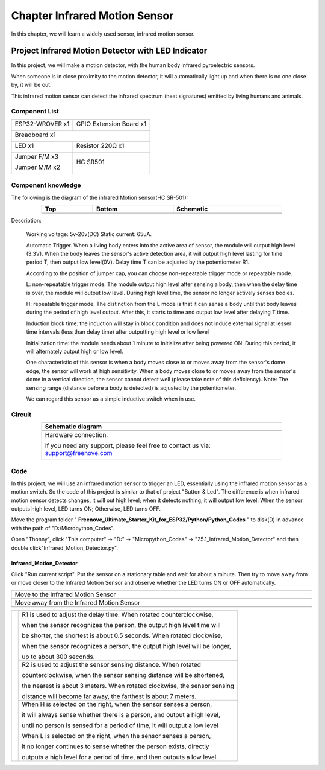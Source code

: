 ##############################################################################
Chapter Infrared Motion Sensor
##############################################################################

In this chapter, we will learn a widely used sensor, infrared motion sensor. 

Project Infrared Motion Detector with LED Indicator
******************************************************************

In this project, we will make a motion detector, with the human body infrared pyroelectric sensors.

When someone is in close proximity to the motion detector, it will automatically light up and when there is no one close by, it will be out.

This infrared motion sensor can detect the infrared spectrum (heat signatures) emitted by living humans and animals.

Component List
============================================

+----------------------+----------------------------------------------+
| ESP32-WROVER x1      | GPIO Extension Board x1                      |
|                      |                                              |
| |Chapter01_00|       | |Chapter01_01|                               |
+----------------------+----------------------------------------------+
| Breadboard x1                                                       |
|                                                                     |
| |Chapter01_02|                                                      |
+----------------------------------+----------------------------------+
| LED x1                           | Resistor 220Ω x1                 |
|                                  |                                  |
| |Chapter01_03|                   |   |Chapter01_04|                 |
+----------------------------------+----------------------------------+
| Jumper F/M x3                    | HC SR501                         |
|                                  |                                  |
| Jumper M/M x2                    |                                  |
|                                  |                                  |
| |Chapter24_08|                   |   |Chapter25_00|                 |
+----------------------------------+----------------------------------+

.. |Chapter01_00| image:: ../_static/imgs/1_LED/Chapter01_00.png
.. |Chapter01_01| image:: ../_static/imgs/1_LED/Chapter01_01.png
.. |Chapter01_02| image:: ../_static/imgs/1_LED/Chapter01_02.png
.. |Chapter01_03| image:: ../_static/imgs/1_LED/Chapter01_03.png    
.. |Chapter01_04| image:: ../_static/imgs/1_LED/Chapter01_04.png  
.. |Chapter24_08| image:: ../_static/imgs/24_Hygrothermograph_DHT11/Chapter24_08.png
.. |Chapter25_00| image:: ../_static/imgs/25_Infrared_Motion_Sensor/Chapter25_00.png

Component knowledge
==========================================

The following is the diagram of the infrared Motion sensor(HC SR-501):

.. list-table:: 
   :width: 80%
   :header-rows: 1 
   :align: center
   
   * -  Top
     -  Bottom 
     -  Schematic

   * -  |Chapter25_00|
     -  |Chapter25_01|
     -  |Chapter25_02|

.. |Chapter25_01| image:: ../_static/imgs/25_Infrared_Motion_Sensor/Chapter25_01.png
.. |Chapter25_02| image:: ../_static/imgs/25_Infrared_Motion_Sensor/Chapter25_02.png

Description: 

    Working voltage: 5v-20v(DC) Static current: 65uA.

    Automatic Trigger. When a living body enters into the active area of sensor, the module will output high level (3.3V). When the body leaves the sensor's active detection area, it will output high level lasting for time period T, then output low level(0V). Delay time T can be adjusted by the potentiometer R1.

    According to the position of jumper cap, you can choose non-repeatable trigger mode or repeatable mode.

    L: non-repeatable trigger mode. The module output high level after sensing a body, then when the delay time is over, the module will output low level. During high level time, the sensor no longer actively senses bodies.  

    H: repeatable trigger mode. The distinction from the L mode is that it can sense a body until that body leaves during the period of high level output. After this, it starts to time and output low level after delaying T time.

    Induction block time: the induction will stay in block condition and does not induce external signal at lesser time intervals (less than delay time) after outputting high level or low level 

    Initialization time: the module needs about 1 minute to initialize after being powered ON. During this period, it will alternately output high or low level. 

    One characteristic of this sensor is when a body moves close to or moves away from the sensor's dome edge, the sensor will work at high sensitivity. When a body moves close to or moves away from the sensor's dome in a vertical direction, the sensor cannot detect well (please take note of this deficiency). Note: The sensing range (distance before a body is detected) is adjusted by the potentiometer.

    We can regard this sensor as a simple inductive switch when in use.

Circuit
================================

.. list-table:: 
   :width: 80%
   :header-rows: 1 
   :align: center
   
   * -  Schematic diagram
   * -  |Chapter25_03|
   * -  Hardware connection. 
       
        If you need any support, please feel free to contact us via: support@freenove.com

        |Chapter25_04|

.. |Chapter25_03| image:: ../_static/imgs/25_Infrared_Motion_Sensor/Chapter25_03.png
.. |Chapter25_04| image:: ../_static/imgs/25_Infrared_Motion_Sensor/Chapter25_04.png

Code
================================

In this project, we will use an infrared motion sensor to trigger an LED, essentially using the infrared motion sensor as a motion switch. So the code of this project is similar to that of project "Button & Led". The difference is when infrared motion sensor detects changes, it will out high level; when it detects nothing, it will output low level. When the sensor outputs high level, LED turns ON; Otherwise, LED turns OFF.

Move the program folder " **Freenove_Ultimate_Starter_Kit_for_ESP32/Python/Python_Codes** " to disk(D) in advance with the path of "D:/Micropython_Codes".

Open "Thonny", click "This computer"  ->  "D:"  ->  "Micropython_Codes"  ->  "25.1_Infrared_Motion_Detector" and then double click"Infrared_Motion_Detector.py". 

Infrared_Motion_Detector
--------------------------------

.. image:: ../_static/imgs/25_Infrared_Motion_Sensor/Chapter25_08.png
    :align: center

Click "Run current script". Put the sensor on a stationary table and wait for about a minute. Then try to move away from or move closer to the Infrared Motion Sensor and observe whether the LED turns ON or OFF automatically.

.. list-table:: 
   :width: 100%
   :align: center
   
   * -  Move to the Infrared Motion Sensor
   * -  |Chapter25_06|
   * -  Move away from the Infrared Motion Sensor
   * -  |Chapter25_07|
  
.. |Chapter25_06| image:: ../_static/imgs/25_Infrared_Motion_Sensor/Chapter25_06.png
.. |Chapter25_07| image:: ../_static/imgs/25_Infrared_Motion_Sensor/Chapter25_07.png

+--------------+-------------------------------------------------------------------------------------+
|              | R1 is used to adjust the delay time. When rotated counterclockwise,                 |
|              |                                                                                     |
|              | when the sensor recognizes the person, the output high level time will              |
|              |                                                                                     |
|              | be shorter, the shortest is about 0.5 seconds. When rotated clockwise,              |
|              |                                                                                     |
|              | when the sensor recognizes a person, the output high level will be longer,          |
|              |                                                                                     |
|              | up to about 300 seconds.                                                            |
|              |                                                                                     |
|              +-------------------------------------------------------------------------------------+
|              | R2 is used to adjust the sensor sensing distance. When rotated                      |
|              |                                                                                     |
|              | counterclockwise,  when the sensor sensing distance will be shortened,              |
|              |                                                                                     |
||Chapter25_01|| the nearest is about 3 meters. When rotated clockwise, the sensor sensing           |
|              |                                                                                     |
|              | distance will become far away, the farthest is about 7 meters.                      |
|              |                                                                                     |
|              +-------------------------------------------------------------------------------------+
|              | When H is selected on the right, when the sensor senses a person,                   |
|              |                                                                                     |
|              | it will always sense whether there is a person, and output a high level,            |
|              |                                                                                     |
|              | until no person is sensed for a period of time, it will output a low level          |
|              |                                                                                     |
|              | When L is selected on the right, when the sensor senses a person,                   |
|              |                                                                                     |
|              | it no longer continues to sense whether the person exists, directly                 |
|              |                                                                                     |
|              | outputs a high level for a period of time, and then outputs a low level.            |
+--------------+-------------------------------------------------------------------------------------+
